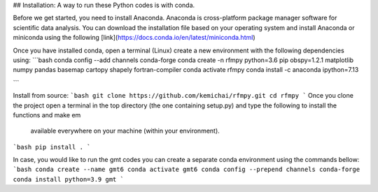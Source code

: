 ## Installation:
A way to run these Python codes is with conda.

Before we get started, you need to install Anaconda.
Anaconda is cross-platform package manager software for scientific data analysis.
You can download the installation file based on your operating system and install Anaconda or
miniconda using the following [link](https://docs.conda.io/en/latest/miniconda.html)

Once you have installed conda, open a terminal (Linux)
create a new environment with the following dependencies using:
```bash
conda config --add channels conda-forge
conda create -n rfmpy python=3.6 pip obspy=1.2.1 matplotlib numpy pandas basemap cartopy shapely fortran-compiler
conda activate rfmpy
conda install -c anaconda ipython=7.13

```

Install from source:
```bash
git clone https://github.com/kemichai/rfmpy.git
cd rfmpy
```
Once you clone the project open a terminal in the
top directory (the one containing setup.py) and type the
following to install the functions and make em
 available everywhere on your machine (within your environment).
```bash
pip install .
```


In case, you would like to run the gmt codes you can create a separate conda environment using the
commands bellow:
```bash
conda create --name gmt6
conda activate gmt6
conda config --prepend channels conda-forge
conda install python=3.9 gmt
```
